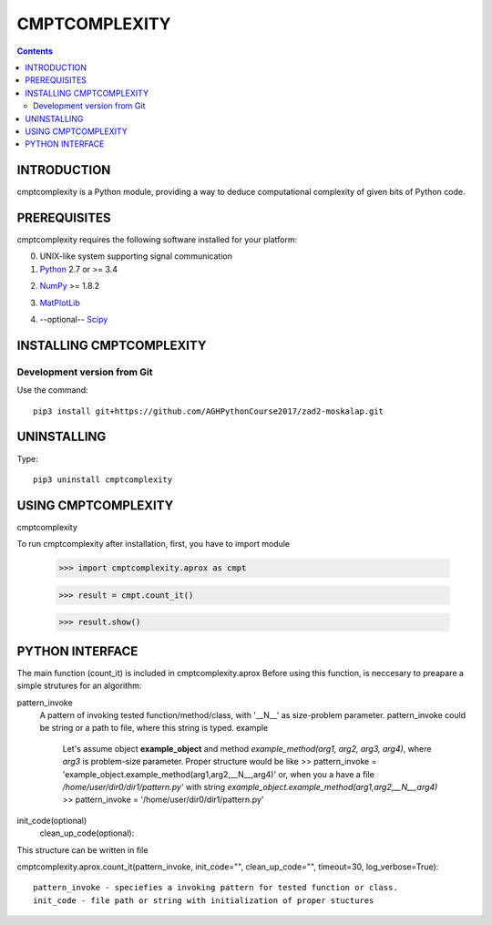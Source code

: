 CMPTCOMPLEXITY
++++++++++++++



.. Contents::


INTRODUCTION
============


cmptcomplexity is a Python module, providing a way to deduce computational complexity of given bits of Python code.



PREREQUISITES
=============

cmptcomplexity requires the following software installed for your platform:


0) UNIX-like system supporting signal communication

1) Python__ 2.7 or >= 3.4

__ http://www.python.org

2) NumPy__ >= 1.8.2

__ http://www.numpy.org/

3) MatPlotLib__

__ http://matplotlib.org/

4) --optional-- Scipy__

__ http://matplotlib.org/

INSTALLING CMPTCOMPLEXITY
=========================

Development version from Git
----------------------------
Use the command::

  pip3 install git+https://github.com/AGHPythonCourse2017/zad2-moskalap.git

UNINSTALLING
============
Type::

  pip3 uninstall cmptcomplexity


USING CMPTCOMPLEXITY
====================
cmptcomplexity

To run cmptcomplexity after installation, first, you  have to import module

   >>> import cmptcomplexity.aprox as cmpt

   >>> result = cmpt.count_it()



   >>> result.show()

PYTHON INTERFACE
================

The main function (count_it) is included in cmptcomplexity.aprox
Before using this function, is neccesary to preapare a simple strutures for an algorithm:

pattern_invoke
    A pattern of invoking tested function/method/class, with '__N__' as size-problem parameter.
    pattern_invoke could be string or a path to file, where this string is typed.
    example
        Let's assume object **example_object** and method *example_method(arg1, arg2, arg3, arg4)*, where *arg3* is problem-size parameter.
        Proper structure would be like
        >> pattern_invoke = 'example_object.example_method(arg1,arg2,__N__,arg4)'
        or, when you a have a file */home/user/dir0/dir1/pattern.py'* with string *example_object.example_method(arg1,arg2,__N__,arg4)*
        >> pattern_invoke = '/home/user/dir0/dir1/pattern.py'

init_code(optional)
    clean_up_code(optional):

This structure can be written in file

cmptcomplexity.aprox.count_it(pattern_invoke, init_code="", clean_up_code="", timeout=30, log_verbose=True)::


    pattern_invoke - speciefies a invoking pattern for tested function or class.
    init_code - file path or string with initialization of proper stuctures

